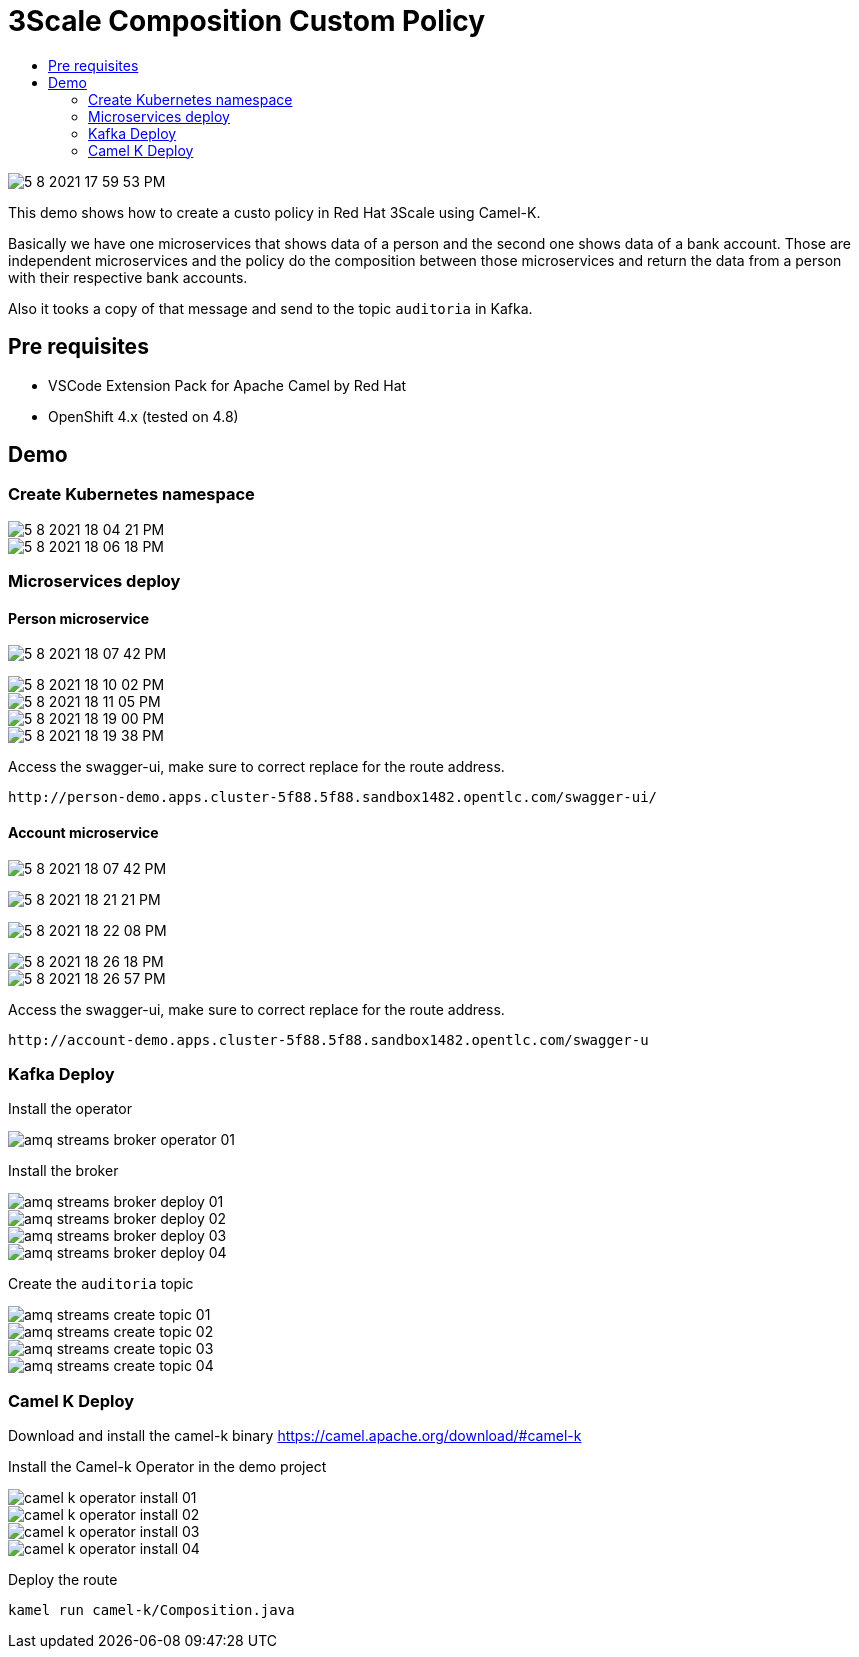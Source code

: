 = 3Scale Composition Custom Policy 
:imagesdir: imgs
:toc:
:toc-title: 
:icons:

image::5-8-2021-17-59-53-PM.png[]

This demo shows how to create a custo policy in Red Hat 3Scale using Camel-K.

Basically we have one microservices that shows data of a person and the second one shows data of a bank account. Those are independent microservices and the policy do the composition between those microservices and return the data from a person with their respective bank accounts.

Also it tooks a copy of that message and send to the topic `auditoria` in Kafka.

:toc-placement!:

== Pre requisites

* VSCode Extension Pack for Apache Camel by Red Hat
* OpenShift 4.x (tested on 4.8)

== Demo

=== Create Kubernetes namespace

image::5-8-2021-18-04-21-PM.png[]

image::5-8-2021-18-06-18-PM.png[]

=== Microservices deploy

==== Person microservice

image:5-8-2021-18-07-42-PM.png[]

image::5-8-2021-18-10-02-PM.png[]

image::5-8-2021-18-11-05-PM.png[]

image::5-8-2021-18-19-00-PM.png[]

image::5-8-2021-18-19-38-PM.png[]

Access the swagger-ui, make sure to correct replace for the route address.

    http://person-demo.apps.cluster-5f88.5f88.sandbox1482.opentlc.com/swagger-ui/


==== Account microservice

image:5-8-2021-18-07-42-PM.png[]

image:5-8-2021-18-21-21-PM.png[]

image:5-8-2021-18-22-08-PM.png[]

image::5-8-2021-18-26-18-PM.png[]

image::5-8-2021-18-26-57-PM.png[]

Access the swagger-ui, make sure to correct replace for the route address.

    http://account-demo.apps.cluster-5f88.5f88.sandbox1482.opentlc.com/swagger-u

=== Kafka Deploy

Install the operator

image::amq-streams-broker-operator-01.png[]

Install the broker

image::amq-streams-broker-deploy-01.png[]

image::amq-streams-broker-deploy-02.png[]

image::amq-streams-broker-deploy-03.png[]

image::amq-streams-broker-deploy-04.png[]

Create the `auditoria` topic

image::amq-streams-create-topic-01.png[]

image::amq-streams-create-topic-02.png[]

image::amq-streams-create-topic-03.png[]

image::amq-streams-create-topic-04.png[]


=== Camel K Deploy

Download and install the camel-k binary https://camel.apache.org/download/#camel-k

Install the Camel-k Operator in the demo project

image::camel-k-operator-install-01.png[]

image::camel-k-operator-install-02.png[]

image::camel-k-operator-install-03.png[]

image::camel-k-operator-install-04.png[]

Deploy the route

    kamel run camel-k/Composition.java


